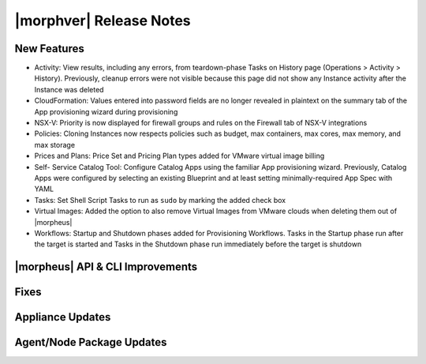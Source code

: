 .. _Release Notes:

*************************
|morphver| Release Notes
*************************

.. Small Update, omitting highlights this time
  .. include:: highlights.rst

New Features
============

- Activity: View results, including any errors, from teardown-phase Tasks on History page (Operations > Activity > History). Previously, cleanup errors were not visible because this page did not show any Instance activity after the Instance was deleted
- CloudFormation: Values entered into password fields are no longer revealed in plaintext on the summary tab of the App provisioning wizard during provisioning
- NSX-V: Priority is now displayed for firewall groups and rules on the Firewall tab of NSX-V integrations
- Policies: Cloning Instances now respects policies such as budget, max containers, max cores, max memory, and max storage
- Prices and Plans: Price Set and Pricing Plan types added for VMware virtual image billing
- Self- Service Catalog Tool: Configure Catalog Apps using the familiar App provisioning wizard. Previously, Catalog Apps were configured by selecting an existing Blueprint and at least setting minimally-required App Spec with YAML
- Tasks: Set Shell Script Tasks to run as ``sudo`` by marking the added check box
- Virtual Images: Added the option to also remove Virtual Images from VMware clouds when deleting them out of |morpheus|
- Workflows: Startup and Shutdown phases added for Provisioning Workflows. Tasks in the Startup phase run after the target is started and Tasks in the Shutdown phase run immediately before the target is shutdown

|morpheus| API & CLI Improvements
=================================


..
  Morpheus Hub
  ============


Fixes
=====


Appliance Updates
=================


Agent/Node Package Updates
==========================
